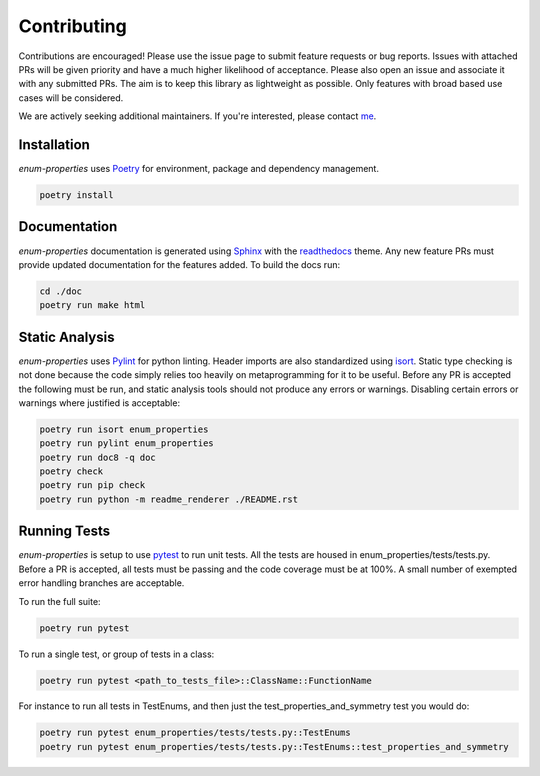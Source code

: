 .. _Poetry: https://python-poetry.org/
.. _Pylint: https://www.pylint.org/
.. _isort: https://pycqa.github.io/isort/
.. _mypy: http://mypy-lang.org/
.. _django-pytest: https://pytest-django.readthedocs.io/en/latest/
.. _pytest: https://docs.pytest.org/en/stable/
.. _Sphinx: https://www.sphinx-doc.org/en/master/
.. _readthedocs: https://readthedocs.org/
.. _me: https://github.com/bckohan
.. _npm: https://docs.npmjs.com/downloading-and-installing-node-js-and-npm

Contributing
############

Contributions are encouraged! Please use the issue page to submit feature
requests or bug reports. Issues with attached PRs will be given priority and
have a much higher likelihood of acceptance. Please also open an issue and
associate it with any submitted PRs. The aim is to keep this library as
lightweight as possible. Only features with broad based use cases will be
considered.

We are actively seeking additional maintainers. If you're interested, please
contact me_.


Installation
------------

`enum-properties` uses Poetry_ for environment, package and dependency
management.

.. code-block::

    poetry install

Documentation
-------------

`enum-properties` documentation is generated using Sphinx_ with the
readthedocs_ theme. Any new feature PRs must provide updated documentation for
the features added. To build the docs run:

.. code-block::

    cd ./doc
    poetry run make html


Static Analysis
---------------

`enum-properties` uses Pylint_ for python linting. Header imports are also
standardized using isort_. Static type checking is not done because the code
simply relies too heavily on metaprogramming for it to be useful. Before any
PR is accepted the following must be run, and static analysis tools should not
produce any errors or warnings. Disabling certain errors or warnings where
justified is acceptable:

.. code-block::

    poetry run isort enum_properties
    poetry run pylint enum_properties
    poetry run doc8 -q doc
    poetry check
    poetry run pip check
    poetry run python -m readme_renderer ./README.rst


Running Tests
-------------

`enum-properties` is setup to use pytest_ to run unit tests. All the tests are
housed in enum_properties/tests/tests.py. Before a PR is accepted, all tests
must be passing and the code coverage must be at 100%. A small number of
exempted error handling branches are acceptable.

To run the full suite:

.. code-block::

    poetry run pytest

To run a single test, or group of tests in a class:

.. code-block::

    poetry run pytest <path_to_tests_file>::ClassName::FunctionName

For instance to run all tests in TestEnums, and then just the
test_properties_and_symmetry test you would do:

.. code-block::

    poetry run pytest enum_properties/tests/tests.py::TestEnums
    poetry run pytest enum_properties/tests/tests.py::TestEnums::test_properties_and_symmetry

